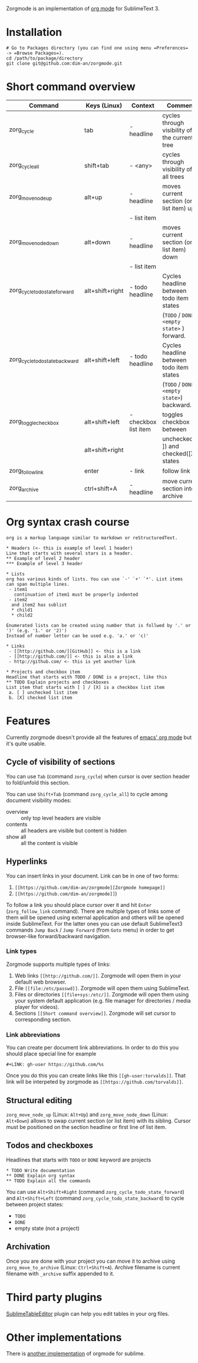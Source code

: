 Zorgmode is an implementation of [[https://orgmode.org/][org mode]] for SublimeText 3.

* Installation
: # Go to Packages directory (you can find one using menu =Preferences= -> =Browse Packages=).
: cd /path/to/package/directory
: git clone git@github.com:dim-an/zorgmode.git

* Short command overview
|            Command             |   Keys (Linux)  |       Context        |                    Comment                    |
|--------------------------------|-----------------|----------------------|-----------------------------------------------|
| zorg_cycle                     | tab             | - headline           | cycles through visibility of the current tree |
|--------------------------------|-----------------|----------------------|-----------------------------------------------|
| zorg_cycle_all                 | shift+tab       | - <any>              | cycles through visibility of all trees        |
|--------------------------------|-----------------|----------------------|-----------------------------------------------|
| zorg_move_node_up              | alt+up          | - headline           | moves current section (or list item) up       |
|                                |                 | - list item          |                                               |
|--------------------------------|-----------------|----------------------|-----------------------------------------------|
| zorg_move_node_down            | alt+down        | - headline           | moves current section (or list item) down     |
|                                |                 | - list item          |                                               |
|--------------------------------|-----------------|----------------------|-----------------------------------------------|
| zorg_cycle_todo_state_forward  | alt+shift+right | - todo headline      | Cycles headline between todo item states      |
|                                |                 |                      | (=TODO= / =DONE= / =<empty state>= ) forward. |
|--------------------------------|-----------------|----------------------|-----------------------------------------------|
| zorg_cycle_todo_state_backward | alt+shift+left  | - todo headline      | Cycles headline between todo item states      |
|                                |                 |                      | (=TODO= / =DONE= / =<empty state>=) backward. |
|--------------------------------|-----------------|----------------------|-----------------------------------------------|
| zorg_toggle_checkbox           | alt+shift+left  | - checkbox list item | toggles checkbox between                      |
|                                | alt+shift+right |                      | unchecked ([ ]) and checked([X]) states       |
|--------------------------------|-----------------|----------------------|-----------------------------------------------|
| zorg_follow_link               | enter           | - link               | follow link                                   |
|--------------------------------|-----------------|----------------------|-----------------------------------------------|
| zorg_archive                   | ctrl+shift+A    | - headline           | move current section into archive             |

* Org syntax crash course
: org is a markup language similar to markdown or reStructuredText.
:
: * Headers (<- this is example of level 1 header)
: Line that starts with several stars is a header.
: ** Example of level 2 header
: *** Example of level 3 header
:
: * Lists
: org has various kinds of lists. You can use `-' `+' `*'. List items can span multiple lines.
:  - item1
:    continuation of item1 must be properly indented
:  - item2
: 	and item2 has sublist
: 	* child1
: 	* child2
:
: Enumerated lists can be created using number that is follwed by '.' or ')' (e.g. '1.' or '2)')
: Instead of number letter can be used e.g. 'a.' or 'c)'
: 
: * Links
:  - [[http://github.com/][GitHub]] <- this is a link
:  - [[http://github.com/]] <- this is also a link
:  - http://github.com/ <- this is yet another link
:
: * Projects and checkbox item
: Headline that starts with TODO / DONE is a project, like this
: ** TODO Explain projects and checkboxes
: List item that starts with [ ] / [X] is a checkbox list item
:  a. [ ] unchecked list item
:  b. [X] checked list item    

* Features
Currently zorgmode doesn't provide all the features of [[https://orgmode.org/][emacs' org mode]] but it's quite usable.

** Cycle of visibility of sections
You can use =Tab= (command =zorg_cycle=) when cursor is over section header to fold/unfold this section.

You can use =Shift+Tab= (command =zorg_cycle_all=) to cycle among document visibility modes:
  - overview :: only top level headers are visible
  - contents :: all headers are visible but content is hidden
  - show all :: all the content is visible

** Hyperlinks
You can insert links in your document. Link can be in one of two forms:
  1. =[[https://github.com/dim-an/zorgmode][Zorgmode homepage]]=
  2. =[[https://github.com/dim-an/zorgmode]]=)

To follow a link you should place cursor over it and hit =Enter= (=zorg_follow_link= command).
There are multiple types of links some of them will be opened using external application and others will be opened inside SublimeText.
For the latter ones you can use default SublimeText3 commands =Jump Back= / =Jump Forward= (from =Goto= menu) in order to get browser-like forward/backward navigation.

*** Link types
Zorgmode supports multiple types of links:
  1. Web links =[[http://github.com/]]=. Zorgmode will open them in your default web browser.
  2. File =[[file:/etc/passwd]]=. Zorgmode will open them using SublimeText.
  3. Files or directories =[[file+sys:/etc/]]=. Zorgmode will open them using your system default application (e.g. file manager for directories / media player for videos).
  4. Sections =[[Short command overview]]=. Zorgmode will set cursor to corresponding section.

*** Link abbreviations
You can create per document link abbreviations. In order to do this you should place special line for example
: #+LINK: gh-user https://github.com/%s
Once you do this you can create links like this =[[gh-user:torvalds]]=. That link will be interpeted by zorgmode as =[[https://github.com/torvalds]]=.

** Structural editing
=zorg_move_node_up= (Linux: =Alt+Up=) and =zorg_move_node_down= (Linux: =Alt+Down=) allows to swap current section (or list item) with its sibling.
Cursor must be positioned on the section headline or first line of list item.

** Todos and checkboxes
Headlines that starts with =TODO= or =DONE= keyword are projects
: * TODO Write documentation
: ** DONE Explain org syntax
: ** TODO Explain all the commands
You can use =Alt+Shift+Right= (command =zorg_cycle_todo_state_forward=) and =Alt+Shift+Left= (command =zorg_cycle_todo_state_backward=) to cycle between project states:
  - =TODO=
  - =DONE=
  - empty state (not a project)

** Archivation
Once you are done with your project you can move it to archive using =zorg_move_to_archive= (Linux: =Ctrl+Shift+A=). Archive filename is current filename with =_archive= suffix appended to it.

* Third party plugins
[[https://packagecontrol.io/packages/Table%20Editor][SublimeTableEditor]] plugin can help you edit tables in your org files.

* Other implementations
There is [[https://github.com/danielmagnussons/orgmode][another implementation]] of orgmode for sublime.
